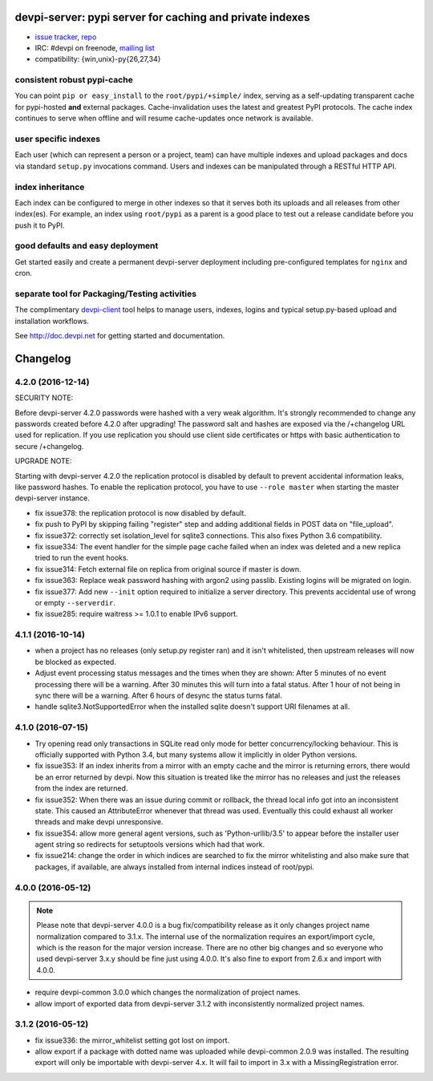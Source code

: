 devpi-server: pypi server for caching and private indexes
=============================================================================

* `issue tracker <https://bitbucket.org/hpk42/devpi/issues>`_, `repo
  <https://bitbucket.org/hpk42/devpi>`_

* IRC: #devpi on freenode, `mailing list
  <https://groups.google.com/d/forum/devpi-dev>`_ 

* compatibility: {win,unix}-py{26,27,34}

consistent robust pypi-cache
----------------------------------------

You can point ``pip or easy_install`` to the ``root/pypi/+simple/``
index, serving as a self-updating transparent cache for pypi-hosted
**and** external packages.  Cache-invalidation uses the latest and
greatest PyPI protocols.  The cache index continues to serve when
offline and will resume cache-updates once network is available.

user specific indexes
---------------------

Each user (which can represent a person or a project, team) can have
multiple indexes and upload packages and docs via standard ``setup.py``
invocations command.  Users and indexes can be manipulated through a
RESTful HTTP API.

index inheritance
--------------------------

Each index can be configured to merge in other indexes so that it serves
both its uploads and all releases from other index(es).  For example, an
index using ``root/pypi`` as a parent is a good place to test out a
release candidate before you push it to PyPI.

good defaults and easy deployment
---------------------------------------

Get started easily and create a permanent devpi-server deployment
including pre-configured templates for ``nginx`` and cron. 

separate tool for Packaging/Testing activities
-------------------------------------------------------

The complimentary `devpi-client <http://pypi.python.org/devpi-client>`_ tool
helps to manage users, indexes, logins and typical setup.py-based upload and
installation workflows.

See http://doc.devpi.net for getting started and documentation.



Changelog
=========

4.2.0 (2016-12-14)
------------------

SECURITY NOTE:

Before devpi-server 4.2.0 passwords were hashed with a very weak algorithm.
It's strongly recommended to change any passwords created before 4.2.0
after upgrading! The password salt and hashes are exposed via the /+changelog
URL used for replication. If you use replication you should use client
side certificates or https with basic authentication to secure /+changelog.

UPGRADE NOTE:

Starting with devpi-server 4.2.0 the replication protocol is disabled by
default to prevent accidental information leaks, like password hashes. To
enable the replication protocol, you have to use ``--role master`` when
starting the master devpi-server instance.

- fix issue378: the replication protocol is now disabled by default.

- fix push to PyPI by skipping failing "register" step and adding additional
  fields in POST data on "file_upload".

- fix issue372: correctly set isolation_level for sqlite3 connections. This
  also fixes Python 3.6 compatibility.

- fix issue334: The event handler for the simple page cache failed when an
  index was deleted and a new replica tried to run the event hooks.

- fix issue314: Fetch external file on replica from original source if master
  is down.

- fix issue363: Replace weak password hashing with argon2 using passlib.
  Existing logins will be migrated on login.

- fix issue377: Add new ``--init`` option required to initialize a server
  directory. This prevents accidental use of wrong or empty ``--serverdir``.

- fix issue285: require waitress >= 1.0.1 to enable IPv6 support.


4.1.1 (2016-10-14)
------------------

- when a project has no releases (only setup.py register ran) and it isn't
  whitelisted, then upstream releases will now be blocked as expected.

- Adjust event processing status messages and the times when they are shown:
  After 5 minutes of no event processing there will be a warning.
  After 30 minutes this will turn into a fatal status.
  After 1 hour of not being in sync there will be a warning.
  After 6 hours of desync the status turns fatal.

- handle sqlite3.NotSupportedError when the installed sqlite doesn't support
  URI filenames at all.


4.1.0 (2016-07-15)
------------------

- Try opening read only transactions in SQLite read only mode for better
  concurrency/locking behaviour. This is officially supported with Python 3.4,
  but many systems allow it implicitly in older Python versions.

- fix issue353: If an index inherits from a mirror with an empty cache and the
  mirror is returning errors, there would be an error returned by devpi. Now
  this situation is treated like the mirror has no releases and just the
  releases from the index are returned.

- fix issue352: When there was an issue during commit or rollback, the thread
  local info got into an inconsistent state. This caused an AttributeError
  whenever that thread was used. Eventually this could exhaust all worker
  threads and make devpi unresponsive.

- fix issue354: allow more general agent versions, such as 'Python-urllib/3.5'
  to appear before the installer user agent string so redirects for setuptools
  versions which had that work.

- fix issue214: change the order in which indices are searched to fix the
  mirror whitelisting and also make sure that packages, if available,
  are always installed from internal indices instead of root/pypi.


4.0.0 (2016-05-12)
------------------

.. note::

  Please note that devpi-server 4.0.0 is a bug fix/compatibility release as it
  only changes project name normalization compared to 3.1.x. The internal use
  of the normalization requires an export/import cycle, which is the reason for
  the major version increase. There are no other big changes and so everyone
  who used devpi-server 3.x.y should be fine just using 4.0.0. It's also fine
  to export from 2.6.x and import with 4.0.0.

- require devpi-common 3.0.0 which changes the normalization of project names.

- allow import of exported data from devpi-server 3.1.2 with inconsistently
  normalized project names.


3.1.2 (2016-05-12)
------------------

- fix issue336: the mirror_whitelist setting got lost on import.

- allow export if a package with dotted name was uploaded while
  devpi-common 2.0.9 was installed. The resulting export will only be
  importable with devpi-server 4.x. It will fail to import in 3.x with a
  MissingRegistration error.



